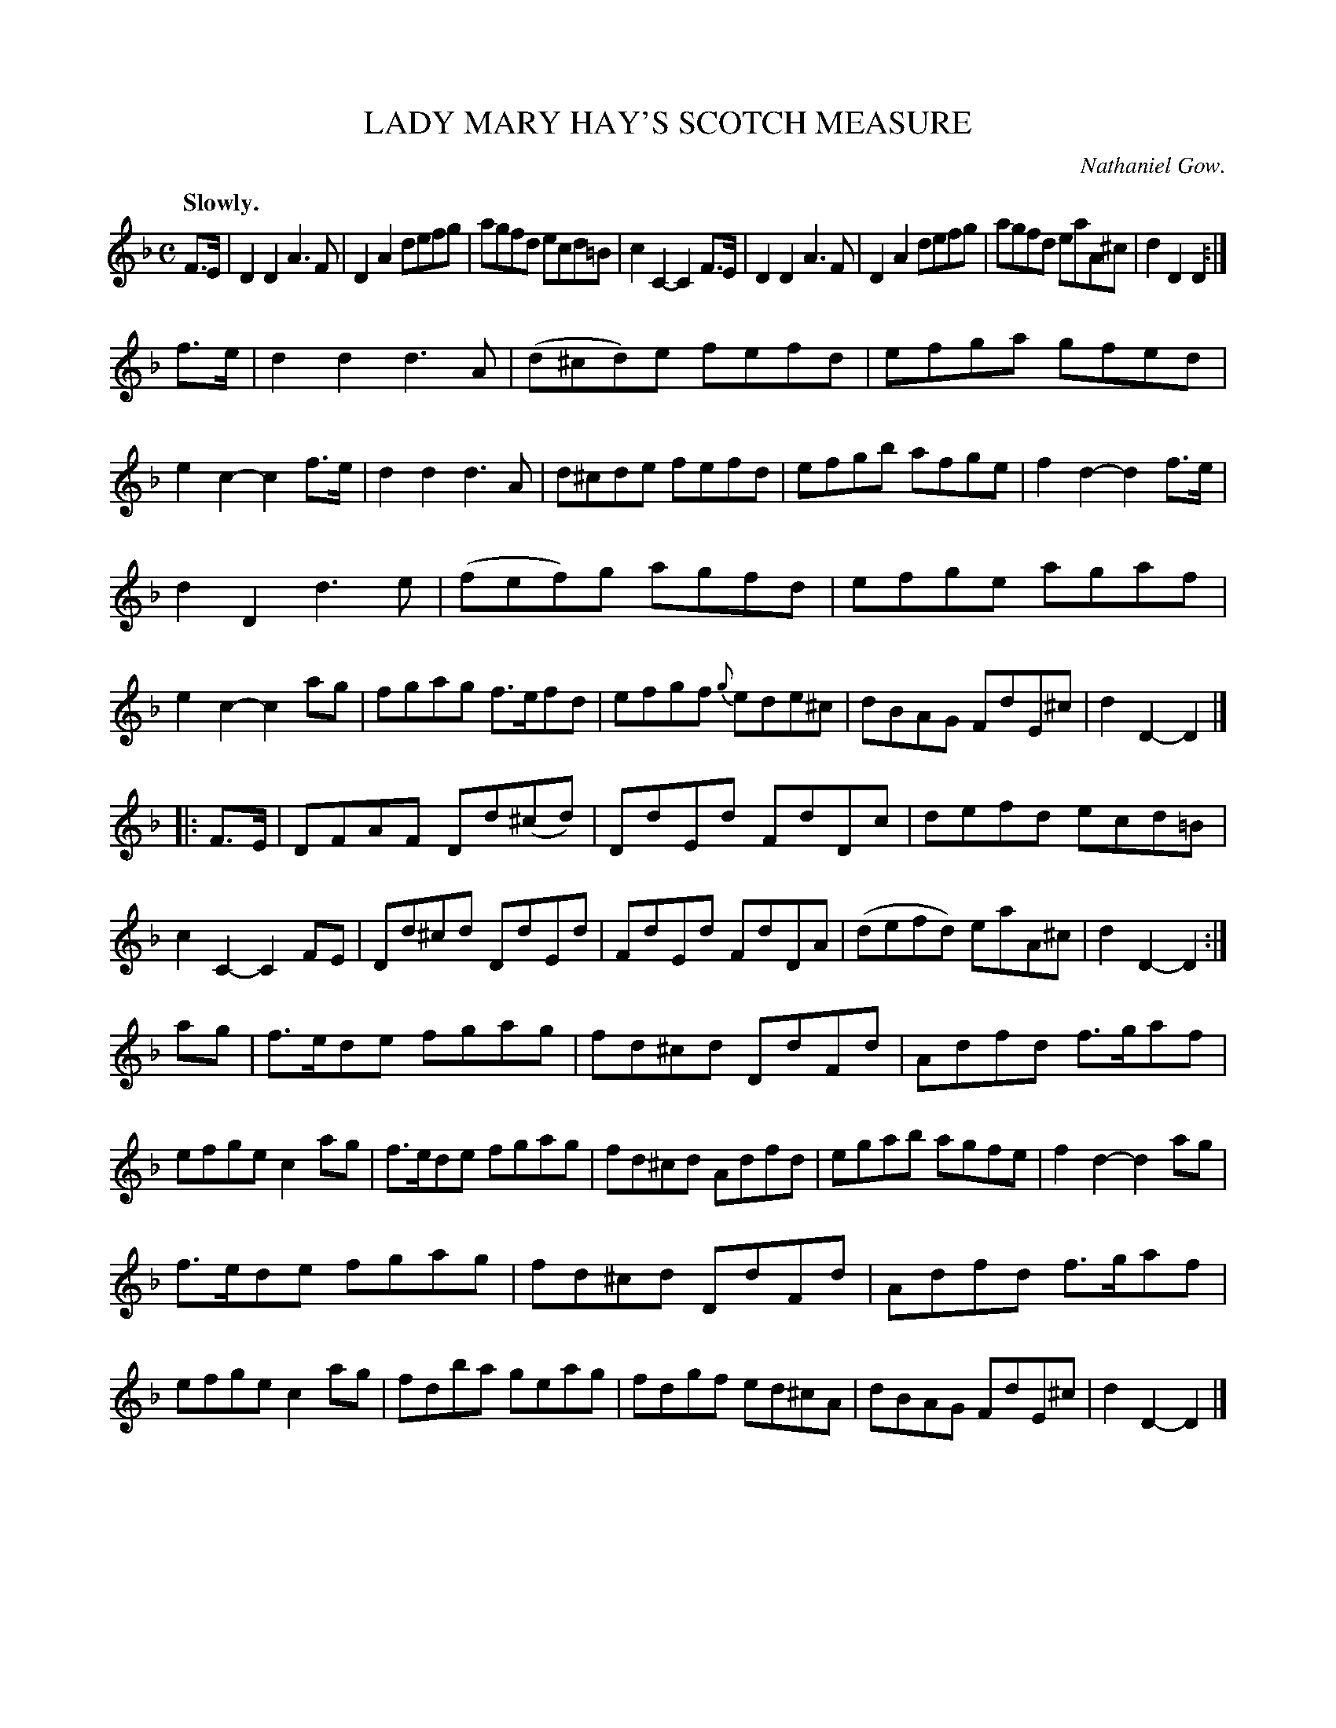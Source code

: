 X: 11761
T: LADY MARY HAY'S SCOTCH MEASURE
C: Nathaniel Gow.
Q: "Slowly."
%R: air, reel, Scotch measure
B: W. Hamilton "Universal Tune-Book" Vol. 1 Glasgow 1844 p.176 #1
S: http://imslp.org/wiki/Hamilton's_Universal_Tune-Book_(Various)
Z: 2016 John Chambers <jc:trillian.mit.edu>
M: C
L: 1/8
K: Dm
% - - - - - - - - - - - - - - - - - - - - - - - - -
F>E |\
D2D2 A3F | D2A2 defg | agfd ecd=B | c2C2- C2F>E |\
D2D2 A3F | D2A2 defg | agfd eaA^c | d2D2D2 :|
f>e |\
d2d2 d3A | (d^cd)e fefd | efga gfed | e2c2- c2f>e |\
d2d2 d3A | d^cde fefd | efgb afge | f2d2- d2f>e |
d2D2 d3e | (fef)g agfd | efge agaf | e2c2- c2ag |\
fgag f>efd | efgf {g}ede^c | dBAG FdE^c | d2D2-D2 |]
|: F>E |\
DFAF Dd(^cd) | DdEd FdDc | defd ecd=B | c2C2- C2FE |\
Dd^cd DdEd | FdEd FdDA | (defd) eaA^c | d2D2-D2 :|
ag |\
f>ede fgag | fd^cd DdFd | Adfd f>gaf | efge c2ag |\
f>ede fgag | fd^cd Adfd | egab agfe | f2d2- d2ag |
f>ede fgag | fd^cd DdFd | Adfd f>gaf | efge c2ag |\
fdba geag | fdgf ed^cA | dBAG FdE^c | d2D2-D2 |]
% - - - - - - - - - - - - - - - - - - - - - - - - -
